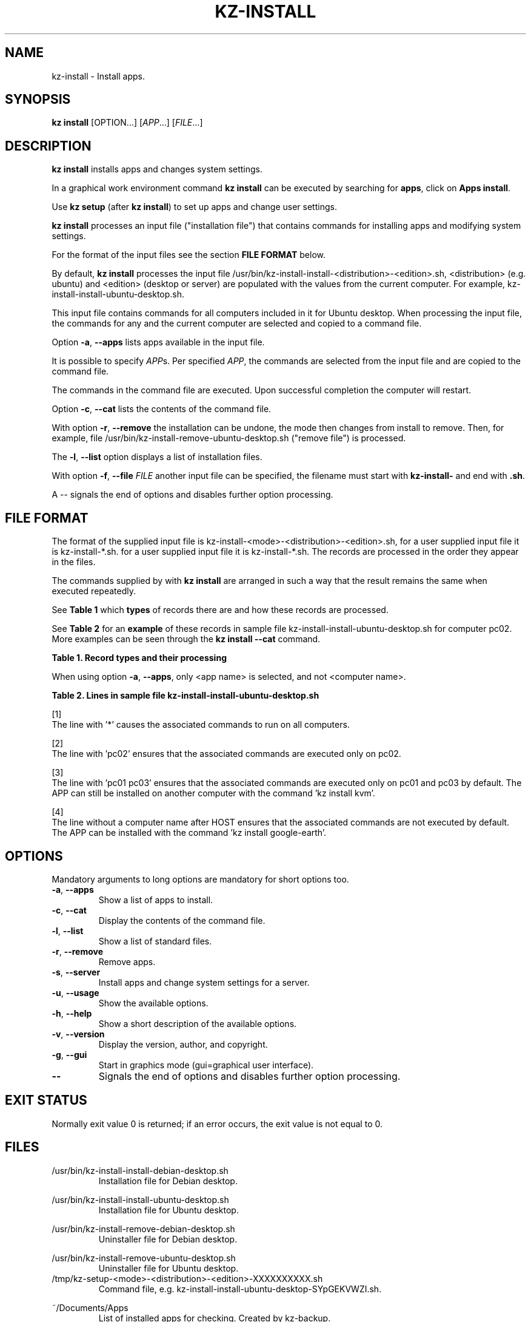.\"############################################################################
.\"# Man page for kz-install.
.\"#
.\"# Written Karel Zimmer <info@karelzimmer.nl>, CC0 1.0 Universal
.\"# <https://creativecommons.org/publicdomain/zero/1.0>, 2023.
.\"############################################################################
.\"
.TH "KZ-INSTALL" "1" "2009-2023" "kz 2.4.7" "Kz Manual"
.\"
.\"
.SH NAME
kz-install \- Install apps.
.\"
.\"
.SH SYNOPSIS
.B kz install
[OPTION...] [\fIAPP\fR...] [\fIFILE\fR...]
.\"
.\"
.SH DESCRIPTION
\fBkz install\fR installs apps and changes system settings.
.sp
In a graphical work environment command \fBkz install\fR can be executed by
searching for \fBapps\fR, click on \fBApps install\fR.
.sp
Use \fBkz setup\fR (after \fBkz install\fR) to set up apps and change user
settings.
.sp
\fBkz install\fR processes an input file ("installation file") that contains
commands for installing apps and modifying system settings.
.sp
For the format of the input files see the section \fBFILE FORMAT\fR below.
.sp
By default, \fBkz install\fR processes the input file
/usr/bin/kz-install-install-<distribution>-<edition>.sh, <distribution> (e.g.
ubuntu) and <edition> (desktop or server) are populated with the values from
the current computer.
For example, kz-install-install-ubuntu-desktop.sh.
.sp
This input file contains commands for all computers included in it for Ubuntu
desktop.
When processing the input file, the commands for any and the current computer
are selected and copied to a command file.
.sp
Option \fB-a\fR, \fB--apps\fR lists apps available in the input file.
.sp
It is possible to specify \fIAPP\fRs. Per specified \fIAPP\fR, the commands are
selected from the input file and are copied to the command
file.
.sp
The commands in the command file are executed.
Upon successful completion the computer will restart.
.sp
Option \fB-c\fR, \fB--cat\fR lists the contents of the command file.
.sp
With option \fB-r\fR, \fB--remove\fR the installation can be undone, the mode
then changes from install to remove.
Then, for example, file /usr/bin/kz-install-remove-ubuntu-desktop.sh
("remove file") is processed.
.sp
The \fB-l\fR, \fB--list\fR option displays a list of installation files.
.sp
With option \fB-f\fR, \fB--file\fR \fIFILE\fR another input file can be
specified, the filename must start with \fBkz-install-\fR and end with
\fB.sh\fR.
.sp
A -- signals the end of options and disables further option processing.
.\"
.\"
.SH FILE FORMAT
The format of the supplied input file is
kz-install-<mode>-<distribution>-<edition>.sh, for a user supplied input file
it is kz-install-*.sh.
for a user supplied input file it is kz-install-*.sh.
The records are processed in the order they appear in the files.
.sp
The commands supplied by with \fBkz install\fR are arranged in such a way that
the result remains the same when executed repeatedly.
.sp
See \fBTable 1\fR which \fBtypes\fR of records there are and how these records
are processed.
.sp
See \fBTable 2\fR for an \fBexample\fR of these records in sample file
kz-install-install-ubuntu-desktop.sh for computer pc02.
More examples can be seen through the \fBkz install --cat\fR command.
.sp
.B Table 1. Record types and their processing
.TS
allbox tab(:);
lb | lb.
T{
Record
T}:T{
Description
T}
.T&
l | l
l | l
l | l
l | l.
T{
T}:T{
Will be skipped, is empty.
T}
T{
#...
T}:T{
Will be skipped, is a comment.
T}
T{
# APP <app name> HOST <computer name>...
T}:T{
The application <app name> and computer (<computer name>).
T}
T{
Command
T}:T{
Installation command.
T}
.TE
.sp
.sp
When using option \fB-a\fR, \fB--apps\fR, only <app name> is selected, and not
<computer name>.
.sp
.B Table 2. Lines in sample file kz-install-install-ubuntu-desktop.sh
.TS
box tab(:);
lb | lb.
T{
Record
T}:T{
Description
T}
.T&
- | -
l | l
l | l
l | l
l | l
l | l
l | l
l | l
l | l.
T{
# APP gnome-gmail HOST *
T}:T{
Install gnome-gmail on any computer, see [1].
T}
T{
sudo apt-get install --yes gnome-gmail
T}:T{
T}
T{
T}:T{
T}
T{
# APP ufw HOST pc02
T}:T{
Install ufw only on pc02, see [2].
T}
T{
sudo apt-get install --yes gufw
T}:T{
T}
T{
T}:T{
T}
T{
# APP kvm HOST pc01 pc03
T}:T{
Install kvm on pc01 and pc03, see [3].
T}
T{
sudo apt-get install --yes qemu-kvm
T}:T{
T}
T{
T}:T{
T}
T{
# APP google-earth HOST
T}:T{
Do not install Google Earth by default, zie [4].
T}
T{
sudo apt-get install --yes google-earth
T}:T{
T}
.TE
.sp
.sp
[1]
.br
The line with '*' causes the associated commands to run on all computers.
.sp
[2]
.br
The line with 'pc02' ensures that the associated commands are executed only on
pc02.
.br
.sp
[3]
.br
The line with 'pc01 pc03' ensures that the associated commands are executed
only on pc01 and pc03 by default. The APP can still be installed on another
computer with the command 'kz install kvm'.
.sp
[4]
.br
The line without a computer name after HOST ensures that the associated
commands are not executed by default. The APP can be installed with the
command 'kz install google-earth'.
.\"
.\"
.sp
.SH OPTIONS
Mandatory arguments to long options are mandatory for short options too.
.TP
\fB-a\fR, \fB--apps\fR
Show a list of apps to install.
.TP
\fB-c\fR, \fB--cat\fR
Display the contents of the command file.
.TP
\fB-l\fR, \fB--list\fR
Show a list of standard files.
.TP
\fB-r\fR, \fB--remove\fR
Remove apps.
.TP
\fB-s\fR, \fB--server\fR
Install apps and change system settings for a server.
.TP
\fB-u\fR, \fB--usage\fR
Show the available options.
.TP
\fB-h\fR, \fB--help\fR
Show a short description of the available options.
.TP
\fB-v\fR, \fB--version\fR
Display the version, author, and copyright.
.TP
\fB-g\fR, \fB--gui\fR
Start in graphics mode (gui=graphical user interface).
.TP
\fB--\fR
Signals the end of options and disables further option processing.
.\"
.\"
.SH EXIT STATUS
Normally exit value 0 is returned; if an error occurs, the exit value is not
equal to 0.
.\"
.\"
.SH FILES
/usr/bin/kz-install-install-debian-desktop.sh
.RS
Installation file for Debian desktop.
.RE
.sp
/usr/bin/kz-install-install-ubuntu-desktop.sh
.RS
Installation file for Ubuntu desktop.
.RE
.sp
/usr/bin/kz-install-remove-debian-desktop.sh
.RS
Uninstaller file for Debian desktop.
.RE
.sp
/usr/bin/kz-install-remove-ubuntu-desktop.sh
.RS
Uninstaller file for Ubuntu desktop.
.RE
/tmp/kz-setup-<mode>-<distribution>-<edition>-XXXXXXXXXX.sh
.RS
Command file, e.g. kz-install-install-ubuntu-desktop-SYpGEKVWZI.sh.
.RE
.sp
~/Documents/Apps
.RS
List of installed apps for checking. Created by kz-backup.
.RE
.\"
.\"
.SH NOTES
.IP " 1." 4
Checklist install
.RS 4
https://karelzimmer.nl/html/en/linux.html#documents
.RE
.IP " 2." 4
Home / Documents / Apps
.RS 4
The Apps file contains names of previously installed packages. This file can be
used to check the installation for completeness.
.RE
.IP " 3." 4
IaC and Day 1 Operations
.RS 4
\fBkz install\fR is mainly used for \fBIaC\fR and \fBDay 1 Operations\fR. See
\fBkz\fR(1) for an explanation.
.RE
.\"
.\"
.SH EXAMPLES
.sp
\fBkz install\fR
.RS
Install everything in the default installation files.
Starter \fBApps install\fR is also available for this in a graphical work
environment.
.RE
.sp
\fBkz install google-chrome\fR
.RS
Install Google Chrome.
.RE
.sp
\fBkz install --remove google-chrome\fR
.RS
Remove Google Chrome.
.RE
.sp
\fBkz install --cat google-chrome\fR
.RS
Show installation commands for Google Chrome.
.RE
.sp
\fBkz install --cat --remove google-chrome\fR
.RS
Show remove commands for Google Chrome.
.RE
.\"
.\"
.SH AUTHOR
Written by Karel Zimmer <info@karelzimmer.nl>, CC0 1.0 Universal
<https://creativecommons.org/publicdomain/zero/1.0>, 2009-2023.
.\"
.\"
.SH SEE ALSO
\fBkz\fR(1),
\fBkz_common.sh\fR(1),
\fBkz-menu\fR(1),
\fBkz-setup\fR(1),
\fBkz-update\fR(1),
\fBhttps://karelzimmer.nl\fR
.\"
.\"
.SH KZ
Part of the \fBkz\fR(1) package, named after its creator, Karel Zimmer.
.\"
.\"
.SH AVAILABILITY
Command \fBkz install\fR is part of the \fBkz\fR package and is available on
Karel Zimmer's website <https://karelzimmer.nl/html/en/linux.html#scripts>.
